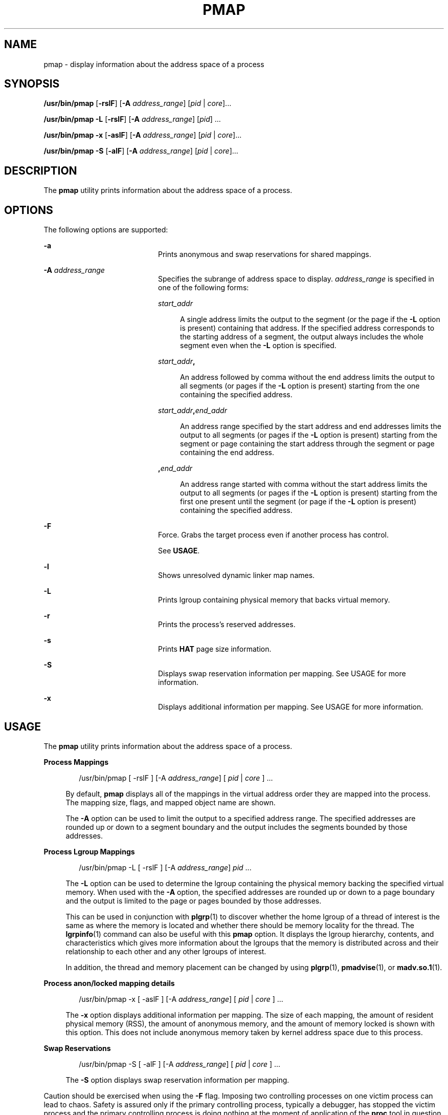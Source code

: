 '\" te
.\"  Copyright (c) 2006, Sun Microsystems, Inc. All Rights Reserved
.\" The contents of this file are subject to the terms of the Common Development and Distribution License (the "License").  You may not use this file except in compliance with the License.
.\" You can obtain a copy of the license at usr/src/OPENSOLARIS.LICENSE or http://www.opensolaris.org/os/licensing.  See the License for the specific language governing permissions and limitations under the License.
.\" When distributing Covered Code, include this CDDL HEADER in each file and include the License file at usr/src/OPENSOLARIS.LICENSE.  If applicable, add the following below this CDDL HEADER, with the fields enclosed by brackets "[]" replaced with your own identifying information: Portions Copyright [yyyy] [name of copyright owner]
.TH PMAP 1 "Sep 9, 2006"
.SH NAME
pmap \- display information about the address space of a process
.SH SYNOPSIS
.LP
.nf
\fB/usr/bin/pmap\fR [\fB-rslF\fR] [\fB-A\fR \fIaddress_range\fR] [\fIpid\fR | \fIcore\fR]...
.fi

.LP
.nf
\fB/usr/bin/pmap\fR \fB-L\fR [\fB-rslF\fR] [\fB-A\fR \fIaddress_range\fR] [\fIpid\fR] ...
.fi

.LP
.nf
\fB/usr/bin/pmap\fR \fB-x\fR [\fB-aslF\fR] [\fB-A\fR \fIaddress_range\fR] [\fIpid\fR | \fIcore\fR]...
.fi

.LP
.nf
\fB/usr/bin/pmap\fR \fB-S\fR [\fB-alF\fR] [\fB-A\fR \fIaddress_range\fR] [\fIpid\fR | \fIcore\fR]...
.fi

.SH DESCRIPTION
.sp
.LP
The \fBpmap\fR utility prints information about the address space of a process.
.SH OPTIONS
.sp
.LP
The following options are supported:
.sp
.ne 2
.na
\fB\fB-a\fR\fR
.ad
.RS 20n
Prints anonymous and swap reservations for shared mappings.
.RE

.sp
.ne 2
.na
\fB\fB-A\fR \fIaddress_range\fR\fR
.ad
.RS 20n
Specifies the subrange of address space to display. \fIaddress_range\fR is
specified in one of the following forms:
.sp
.ne 2
.na
\fB\fIstart_addr\fR\fR
.ad
.sp .6
.RS 4n
A single address limits the output to the segment (or the page if the \fB-L\fR
option is present) containing that address. If the specified address
corresponds to the starting address of a segment, the output always includes
the whole segment even when the \fB-L\fR option is specified.
.RE

.sp
.ne 2
.na
\fB\fIstart_addr\fR\fB,\fR\fR
.ad
.sp .6
.RS 4n
An address followed by comma without the end address limits the output to all
segments (or pages if the \fB-L\fR option is present) starting from the one
containing the specified address.
.RE

.sp
.ne 2
.na
\fB\fIstart_addr\fR\fB,\fR\fIend_addr\fR\fR
.ad
.sp .6
.RS 4n
An address range specified by the start address and end addresses limits the
output to all segments (or pages if the \fB-L\fR option is present) starting
from the segment or page containing the start address through the segment or
page containing the end address.
.RE

.sp
.ne 2
.na
\fB\fB,\fR\fIend_addr\fR\fR
.ad
.sp .6
.RS 4n
An address range started with comma without the start address limits the output
to all segments (or pages if the \fB-L\fR option is present) starting from the
first one present until the segment (or page if the \fB-L\fR option is present)
containing the specified address.
.RE

.RE

.sp
.ne 2
.na
\fB\fB-F\fR\fR
.ad
.RS 20n
Force. Grabs the target process even if another process has control.
.sp
See \fBUSAGE\fR.
.RE

.sp
.ne 2
.na
\fB\fB-l\fR\fR
.ad
.RS 20n
Shows unresolved dynamic linker map names.
.RE

.sp
.ne 2
.na
\fB\fB-L\fR\fR
.ad
.RS 20n
Prints lgroup containing physical memory that backs virtual memory.
.RE

.sp
.ne 2
.na
\fB\fB-r\fR\fR
.ad
.RS 20n
Prints the process's reserved addresses.
.RE

.sp
.ne 2
.na
\fB\fB-s\fR\fR
.ad
.RS 20n
Prints \fBHAT\fR page size information.
.RE

.sp
.ne 2
.na
\fB\fB-S\fR\fR
.ad
.RS 20n
Displays swap reservation information per mapping. See USAGE for more
information.
.RE

.sp
.ne 2
.na
\fB\fB-x\fR\fR
.ad
.RS 20n
Displays additional information per mapping. See USAGE for more information.
.RE

.SH USAGE
.sp
.LP
The \fBpmap\fR utility prints information about the address space of a process.
.sp
.ne 2
.na
\fBProcess Mappings\fR
.ad
.sp .6
.RS 4n
.sp
.in +2
.nf
/usr/bin/pmap [ -rslF ] [-A \fIaddress_range\fR] [ \fIpid\fR | \fIcore\fR ] ...
.fi
.in -2
.sp

By default, \fBpmap\fR displays all of the mappings in the virtual address
order they are mapped into the process. The mapping size, flags, and mapped
object name are shown.
.sp
The \fB-A\fR option can be used to limit the output to a specified address
range. The specified addresses are rounded up or down to a segment boundary and
the output includes the segments bounded by those addresses.
.RE

.sp
.ne 2
.na
\fBProcess Lgroup Mappings\fR
.ad
.sp .6
.RS 4n
.sp
.in +2
.nf
/usr/bin/pmap -L [ -rslF ] [-A \fIaddress_range\fR] \fIpid\fR ...
.fi
.in -2
.sp

The \fB-L\fR option can be used to determine the lgroup containing the physical
memory backing the specified virtual memory. When used with the \fB-A\fR
option, the specified addresses are rounded up or down to a page boundary and
the output is limited to the page or pages bounded by those addresses.
.sp
This can be used in conjunction with \fBplgrp\fR(1) to discover whether the
home lgroup of a thread of interest is the same as where the memory is located
and whether there should be memory locality for the thread. The
\fBlgrpinfo\fR(1) command can also be useful with this \fBpmap\fR option. It
displays the lgroup hierarchy, contents, and characteristics which gives more
information about the lgroups that the memory is distributed across and their
relationship to each other and any other lgroups of interest.
.sp
In addition, the thread and memory placement can be changed by using
\fBplgrp\fR(1), \fBpmadvise\fR(1), or \fBmadv.so.1\fR(1).
.RE

.sp
.ne 2
.na
\fBProcess anon/locked mapping details\fR
.ad
.sp .6
.RS 4n
.sp
.in +2
.nf
/usr/bin/pmap -x [ -aslF ] [-A \fIaddress_range\fR] [ \fIpid\fR | \fIcore\fR ] ...
.fi
.in -2
.sp

The \fB-x\fR option displays additional information per mapping. The size of
each mapping, the amount of resident physical memory (RSS), the amount of
anonymous memory, and the amount of memory locked is shown with this option.
This does not include anonymous memory taken by kernel address space due to
this process.
.RE

.sp
.ne 2
.na
\fBSwap Reservations\fR
.ad
.sp .6
.RS 4n
.sp
.in +2
.nf
/usr/bin/pmap -S [ -alF ] [-A \fIaddress_range\fR] [ \fIpid\fR | \fIcore\fR ] ...
.fi
.in -2
.sp

The \fB-S\fR option displays swap reservation information per mapping.
.RE

.sp
.LP
Caution should be exercised when using the \fB-F\fR flag. Imposing two
controlling processes on one victim process can lead to chaos. Safety is
assured only if the primary controlling process, typically a debugger, has
stopped the victim process and the primary controlling process is doing nothing
at the moment of application of the \fBproc\fR tool in question.
.SH DISPLAY FORMATS
.sp
.LP
One line of output is printed for each mapping within the process, unless the
-\fB-s\fR or -\fB-L\fR option is specified. With \fB-s\fR option, one line is
printed for a contiguous mapping of each hardware translation page size. With
\fB-L\fR option one line is printed for a contiguous mapping belonging to the
same lgroup. With both \fB-L\fR and \fB-s\fR options, one line is printed for a
contiguous mapping of each hardware translation page size belonging to the same
lgroup. The column headings are shown in parentheses below.
.sp
.ne 2
.na
\fBVirtual Address (\fBAddress\fR)\fR
.ad
.sp .6
.RS 4n
The first column of output represents the starting virtual address of each
mapping. Virtual addresses are displayed in ascending order.
.RE

.sp
.ne 2
.na
\fBVirtual Mapping Size (\fBKbytes\fR)\fR
.ad
.sp .6
.RS 4n
The virtual size in kilobytes of each mapping.
.RE

.sp
.ne 2
.na
\fBResident Physical Memory (\fBRSS\fR)\fR
.ad
.sp .6
.RS 4n
The amount of physical memory in kilobytes that is resident for each mapping,
including that which is shared with other address spaces.
.RE

.sp
.ne 2
.na
\fBAnonymous Memory (\fBAnon\fR)\fR
.ad
.sp .6
.RS 4n
The number of pages, counted by using the system page size, of anonymous memory
associated with the specified mapping. Anonymous memory shared with other
address spaces is not included, unless the \fB-a\fR option is specified.
.sp
Anonymous memory is reported for the process heap, stack, for 'copy on write'
pages with mappings mapped with \fBMAP_PRIVATE\fR (see \fBmmap\fR(2)).
.RE

.sp
.ne 2
.na
\fBLocked (\fBLocked\fR)\fR
.ad
.sp .6
.RS 4n
The number of pages locked within the mapping. Typical examples are memory
locked with \fBmlock()\fR and System V shared memory created with
\fBSHM_SHARE_MMU\fR.
.RE

.sp
.ne 2
.na
\fBPermissions/Flags (\fBMode\fR)\fR
.ad
.sp .6
.RS 4n
The virtual memory permissions are shown for each mapping. Valid permissions
are:
.sp
.ne 2
.na
\fB\fBr:\fR\fR
.ad
.RS 6n
The mapping can be read by the process.
.RE

.sp
.ne 2
.na
\fB\fBw:\fR\fR
.ad
.RS 6n
The mapping can be written by the process.
.RE

.sp
.ne 2
.na
\fB\fBx:\fR\fR
.ad
.RS 6n
Instructions that reside within the mapping can be executed by the process.
.RE

Flags showing additional information for each mapping can be displayed:
.sp
.ne 2
.na
\fB\fBs:\fR\fR
.ad
.RS 6n
The mapping is shared such that changes made in the observed address space are
committed to the mapped file, and are visible from all other processes sharing
the mapping.
.RE

.sp
.ne 2
.na
\fB\fBR:\fR\fR
.ad
.RS 6n
Swap space is not reserved for this mapping. Mappings created with
\fBMAP_NORESERVE\fR and System V \fBISM\fR shared memory mappings do not
reserve swap space.
.RE

.sp
.ne 2
.na
\fB\fB*:\fR\fR
.ad
.RS 6n
The data for the mapping is not present in the core file (only applicable when
applied to a core file). See \fBcoreadm\fR(1M) for information on configuring
core file content.
.RE

.RE

.sp
.ne 2
.na
\fBLgroup (\fBLgrp\fR)\fR
.ad
.sp .6
.RS 4n
The lgroup containing the physical memory that backs the specified mapping.
.RE

.sp
.ne 2
.na
\fBMapping Name (\fBMapped File\fR)\fR
.ad
.sp .6
.RS 4n
A descriptive name for each mapping. The following major types of names are
displayed for mappings:
.RS +4
.TP
.ie t \(bu
.el o
\fBA mapped file:\fR For mappings between a process and a file, the \fBpmap\fR
command attempts to resolve the file name for each mapping. If the file name
cannot be resolved, \fBpmap\fR displays the major and minor number of the
device containing the file, and the file system inode number of the file.
.RE
.RS +4
.TP
.ie t \(bu
.el o
\fBAnonymous memory:\fR Memory not relating to any named object or file within
the file system is reported as \fB[ anon ]\fR.
.sp
The \fBpmap\fR command displays common names for certain known anonymous memory
mappings:
.RS

.sp
.ne 2
.na
\fB\fB[ heap ]\fR\fR
.ad
.RS 22n
The mapping is the process heap.
.RE

.sp
.ne 2
.na
\fB\fB[ stack ]\fR\fR
.ad
.RS 22n
The mapping is the main stack.
.RE

.sp
.ne 2
.na
\fB\fB[ stack tid=\fIn\fR ]\fR\fR
.ad
.RS 22n
The mapping is the stack for thread \fIn\fR.
.RE

.sp
.ne 2
.na
\fB\fB[ altstack tid=\fIn\fR ]\fR\fR
.ad
.RS 22n
The mapping is used as the alternate signal stack for thread \fIn\fR.
.RE

.RE

If the common name for the mapping is unknown, \fBpmap\fR displays \fB[ anon
]\fR as the mapping name.
.RE
.RS +4
.TP
.ie t \(bu
.el o
\fBSystem V Shared Memory:\fR Mappings created using System V shared memory
system calls are reported with the names shown below:
.RS

.sp
.ne 2
.na
\fB\fBshmid=n:\fR\fR
.ad
.RS 17n
The mapping is a System V shared memory mapping. The shared memory identifier
that the mapping was created with is reported.
.RE

.sp
.ne 2
.na
\fB\fBism shmid=n:\fR\fR
.ad
.RS 17n
The mapping is an "Intimate Shared Memory" variant of System V shared memory.
\fBISM\fR mappings are created with the \fBSHM_SHARE_MMU\fR flag set, in
accordance with \fBshmat\fR(2) (see \fBshmop\fR(2)).
.RE

.sp
.ne 2
.na
\fB\fBdism shmid=n:\fR\fR
.ad
.RS 17n
The mapping is a pageable variant of \fBISM\fR. Pageable \fBISM\fR is created
with the \fBSHM_PAGEABLE\fR flag set in accordance with \fBshmat\fR(2) (see
\fBshmop\fR(2)).
.RE

.RE

.RE
.RS +4
.TP
.ie t \(bu
.el o
\fBOther:\fR Mappings of other objects, including devices such as frame
buffers. No mapping name is shown for other mapped objects.
.RE
.RE

.sp
.ne 2
.na
\fBPage Size (\fBPgsz\fR)\fR
.ad
.sp .6
.RS 4n
The page size in kilobytes that is used for hardware address translation for
this mapping. See \fBmemcntl\fR(2) for further information.
.RE

.sp
.ne 2
.na
\fBSwap Space (\fBSwap\fR)\fR
.ad
.sp .6
.RS 4n
The amount of swap space in kilobytes that is reserved for this mapping. That
is, swap space that is deducted from the total available pool of reservable
swap space that is displayed with the command \fBswap\fR \fB-s\fR. See
\fBswap\fR(1M).
.RE

.SH EXAMPLES
.LP
\fBExample 1 \fRDisplaying Process Mappings
.sp
.LP
By default, \fBpmap\fR prints one line for each mapping within the address
space of the target process. The following example displays the address space
of a typical bourne shell:

.sp
.in +2
.nf
example$ pmap 102905
102905:    sh
00010000    192K r-x--  /usr/bin/ksh
00040000      8K rwx--  /usr/bin/ksh
00042000     40K rwx--    [ heap ]
FF180000    664K r-x--  /usr/lib/libc.so.1
FF236000     24K rwx--  /usr/lib/libc.so.1
FF23C000      8K rwx--  /usr/lib/libc.so.1
FF250000      8K rwx--    [ anon ]
FF260000     16K r-x--  /usr/lib/en_US.ISO8859-1.so.2
FF272000     16K rwx--  /usr/lib/en_US.ISO8859-1.so.2
FF280000    560K r-x--  /usr/lib/libnsl.so.1
FF31C000     32K rwx--  /usr/lib/libnsl.so.1
FF324000     32K rwx--  /usr/lib/libnsl.so.1
FF340000     16K r-x--  /usr/lib/libc_psr.so.1
FF350000     16K r-x--  /usr/lib/libmp.so.2
FF364000      8K rwx--  /usr/lib/libmp.so.2
FF380000     40K r-x--  /usr/lib/libsocket.so.1
FF39A000      8K rwx--  /usr/lib/libsocket.so.1
FF3A0000      8K r-x--  /usr/lib/libdl.so.1
FF3B0000      8K rwx--    [ anon ]
FF3C0000    152K r-x--  /usr/lib/ld.so.1
FF3F6000      8K rwx--  /usr/lib/ld.so.1
FFBFC000     16K rw---    [ stack ]
 total     1880K
.fi
.in -2
.sp

.LP
\fBExample 2 \fRDisplaying Memory Allocation and Mapping Types
.sp
.LP
The \fB-x\fR option can be used to provide information about the memory
allocation and mapping types per mapping. The amount of resident, non-shared
anonymous, and locked memory is shown for each mapping:

.sp
.in +2
.nf
example$ pmap -x 102908
102908:   sh
Address   Kbytes     RSS    Anon  Locked Mode   Mapped File
00010000      88      88       -       - r-x--  sh
00036000       8       8       8       - rwx--  sh
00038000      16      16      16       - rwx--    [ heap ]
FF260000      16      16       -       - r-x--  en_US.ISO8859-1.so.2
FF272000      16      16       -       - rwx--  en_US.ISO8859-1.so.2
FF280000     664     624       -       - r-x--  libc.so.1
FF336000      32      32       8       - rwx--  libc.so.1
FF360000      16      16       -       - r-x--  libc_psr.so.1
FF380000      24      24       -       - r-x--  libgen.so.1
FF396000       8       8       -       - rwx--  libgen.so.1
FF3A0000       8       8       -       - r-x--  libdl.so.1
FF3B0000       8       8       8       - rwx--    [ anon ]
FF3C0000     152     152       -       - r-x--  ld.so.1
FF3F6000       8       8       8       - rwx--  ld.so.1
FFBFE000       8       8       8       - rw---    [ stack ]
--------   -----   -----   -----   ------
total Kb    1072    1032      56       -
.fi
.in -2
.sp

.sp
.LP
The amount of incremental memory used by each additional instance of a process
can be estimated by using the resident and anonymous memory counts of each
mapping.

.sp
.LP
In the above example, the bourne shell has a resident memory size of
1032Kbytes. However, a large amount of the physical memory used by the shell is
shared with other instances of shell. Another identical instance of the shell
shares physical memory with the other shell where possible, and allocate
anonymous memory for any non-shared portion. In the above example, each
additional bourne shell uses approximately 56Kbytes of additional physical
memory.

.sp
.LP
A more complex example shows the output format for a process containing
different mapping types. In this example, the mappings are as follows:

.sp
.in +2
.nf
0001000: Executable text, mapped from 'maps' program

0002000: Executable data, mapped from 'maps' program

0002200: Program heap


0300000: A mapped file, mapped MAP_SHARED
0400000: A mapped file, mapped MAP_PRIVATE

0500000: A mapped file, mapped MAP_PRIVATE | MAP_NORESERVE

0600000: Anonymous memory, created by mapping /dev/zero

0700000: Anonymous memory, created by mapping /dev/zero
         with MAP_NORESERVE

0800000: A DISM shared memory mapping, created with SHM_PAGEABLE
         with 8MB locked via mlock(2)

0900000: A DISM shared memory mapping, created with SHM_PAGEABLE,
         with 4MB of its pages touched.

0A00000: A DISM shared memory mapping, created with SHM_PAGEABLE,
         with none of its pages touched.

0B00000: An ISM shared memory mapping, created with SHM_SHARE_MMU
.fi
.in -2
.sp

.sp
.in +2
.nf
example$ pmap -x 15492
15492:  ./maps
 Address  Kbytes     RSS    Anon  Locked Mode   Mapped File
00010000       8       8       -       - r-x--  maps
00020000       8       8       8       - rwx--  maps
00022000   20344   16248   16248       - rwx--    [ heap ]
03000000    1024    1024       -       - rw-s-  dev:0,2 ino:4628487
04000000    1024    1024     512       - rw---  dev:0,2 ino:4628487
05000000    1024    1024     512       - rw--R  dev:0,2 ino:4628487
06000000    1024    1024    1024       - rw---    [ anon ]
07000000     512     512     512       - rw--R    [ anon ]
08000000    8192    8192       -    8192 rwxs-    [ dism shmid=0x5]
09000000    8192    4096       -       - rwxs-    [ dism shmid=0x4]
0A000000    8192    8192       -    8192 rwxsR    [ ism shmid=0x2 ]
0B000000    8192    8192       -    8192 rwxsR    [ ism shmid=0x3 ]
FF280000     680     672       -       - r-x--  libc.so.1
FF33A000      32      32      32       - rwx--  libc.so.1
FF390000       8       8       -       - r-x--  libc_psr.so.1
FF3A0000       8       8       -       - r-x--  libdl.so.1
FF3B0000       8       8       8       - rwx--    [ anon ]
FF3C0000     152     152       -       - r-x--  ld.so.1
FF3F6000       8       8       8       - rwx--  ld.so.1
FFBFA000      24      24      24       - rwx--    [ stack ]
-------- ------- ------- ------- -------
total Kb   50464   42264   18888   16384
.fi
.in -2
.sp

.LP
\fBExample 3 \fRDisplaying Page Size Information
.sp
.LP
The \fB-s\fR option can be used to display the hardware translation page sizes
for each portion of the address space. (See \fBmemcntl\fR(2) for futher
information on Solaris multiple page size support).

.sp
.LP
In the example below, we can see that the majority of the mappings are using an
8K-Byte page size, while the heap is using a 4M-Byte page size.

.sp
.LP
Notice that non-contiguous regions of resident pages of the same page size are
reported as separate mappings. In the example below, the \fBlibc.so\fR library
is reported as separate mappings, since only some of the \fBlibc.so\fR text is
resident:

.sp
.in +2
.nf
example$ pmap -xs 15492
15492:  ./maps
 Address  Kbytes     RSS    Anon  Locked Pgsz Mode   Mapped File
00010000       8       8       -       -   8K r-x--  maps
00020000       8       8       8       -   8K rwx--  maps
00022000    3960    3960    3960       -   8K rwx--    [ heap ]
00400000    8192    8192    8192       -   4M rwx--    [ heap ]
00C00000    4096       -       -       -    - rwx--    [ heap ]
01000000    4096    4096    4096       -   4M rwx--    [ heap ]
03000000    1024    1024       -       -   8K rw-s-  dev:0,2 ino:4628487
04000000     512     512     512       -   8K rw---  dev:0,2 ino:4628487
04080000     512     512       -       -    - rw---  dev:0,2 ino:4628487
05000000     512     512     512       -   8K rw--R  dev:0,2 ino:4628487
05080000     512     512       -       -    - rw--R  dev:0,2 ino:4628487
06000000    1024    1024    1024       -   8K rw---    [ anon ]
07000000     512     512     512       -   8K rw--R    [ anon ]
08000000    8192    8192       -    8192    - rwxs-    [ dism shmid=0x5 ]
09000000    4096    4096       -       -   8K rwxs-    [ dism shmid=0x4 ]
0A000000    4096       -       -       -    - rwxs-    [ dism shmid=0x2 ]
0B000000    8192    8192       -    8192   4M rwxsR    [ ism shmid=0x3 ]
FF280000     136     136       -       -   8K r-x--  libc.so.1
FF2A2000     120     120       -       -    - r-x--  libc.so.1
FF2C0000     128     128       -       -   8K r-x--  libc.so.1
FF2E0000     200     200       -       -    - r-x--  libc.so.1
FF312000      48      48       -       -   8K r-x--  libc.so.1
FF31E000      48      40       -       -    - r-x--  libc.so.1
FF33A000      32      32      32       -   8K rwx--  libc.so.1
FF390000       8       8       -       -   8K r-x--  libc_psr.so.1
FF3A0000       8       8       -       -   8K r-x--  libdl.so.1
FF3B0000       8       8       8       -   8K rwx--    [ anon ]
FF3C0000     152     152       -       -   8K r-x--  ld.so.1
FF3F6000       8       8       8       -   8K rwx--  ld.so.1
FFBFA000      24      24      24       -   8K rwx--    [ stack ]
     -------- ------- ------- ------- -------
total Kb   50464   42264   18888   16384
.fi
.in -2
.sp

.LP
\fBExample 4 \fRDisplaying Swap Reservations
.sp
.LP
The \fB-S\fR option can be used to describe the swap reservations for a
process. The amount of swap space reserved is displayed for each mapping within
the process. Swap reservations are reported as zero for shared mappings, since
they are accounted for only once system wide.

.sp
.in +2
.nf
example$ pmap -S 15492
15492:  ./maps
 Address  Kbytes    Swap Mode   Mapped File
00010000       8       - r-x--  maps
00020000       8       8 rwx--  maps
00022000   20344   20344 rwx--    [ heap ]
03000000    1024       - rw-s-  dev:0,2 ino:4628487
04000000    1024    1024 rw---  dev:0,2 ino:4628487
05000000    1024     512 rw--R  dev:0,2 ino:4628487
06000000    1024    1024 rw---    [ anon ]
07000000     512     512 rw--R    [ anon ]
08000000    8192       - rwxs-    [ dism shmid=0x5]
09000000    8192       - rwxs-    [ dism shmid=0x4]
0A000000    8192       - rwxs-    [ dism shmid=0x2]
0B000000    8192       - rwxsR    [ ism shmid=0x3]
FF280000     680       - r-x--  libc.so.1
FF33A000      32      32 rwx--  libc.so.1
FF390000       8       - r-x--  libc_psr.so.1
FF3A0000       8       - r-x--  libdl.so.1
FF3B0000       8       8 rwx--    [ anon ]
FF3C0000     152       - r-x--  ld.so.1
FF3F6000       8       8 rwx--  ld.so.1
FFBFA000      24      24 rwx--    [ stack ]
-------- ------- -------
total Kb   50464   23496
.fi
.in -2
.sp

.sp
.LP
The swap reservation information can be used to estimate the amount of virtual
swap used by each additional process. Each process consumes virtual swap from a
global virtual swap pool. Global swap reservations are reported by
the '\fBavail\fR' field of the \fBswap\fR(1M) command.

.LP
\fBExample 5 \fRLabeling Stacks in a Multi-threaded Process
.sp
.in +2
.nf
example$ pmap 121969
121969: ./stacks
00010000       8K r-x--  /tmp/stacks
00020000       8K rwx--  /tmp/stacks
FE8FA000       8K rwx-R    [ stack tid=11 ]
FE9FA000       8K rwx-R    [ stack tid=10 ]
FEAFA000       8K rwx-R    [ stack tid=9 ]
FEBFA000       8K rwx-R    [ stack tid=8 ]
FECFA000       8K rwx-R    [ stack tid=7 ]
FEDFA000       8K rwx-R    [ stack tid=6 ]
FEEFA000       8K rwx-R    [ stack tid=5 ]
FEFFA000       8K rwx-R    [ stack tid=4 ]
FF0FA000       8K rwx-R    [ stack tid=3 ]
FF1FA000       8K rwx-R    [ stack tid=2 ]
FF200000      64K rw---    [ altstack tid=8 ]
FF220000      64K rw---    [ altstack tid=4 ]
FF240000     112K rw---    [ anon ]
FF260000      16K rw---    [ anon ]
FF270000      16K r-x--  /usr/platform/sun4u/lib/libc_psr.so.1
FF280000     672K r-x--  /usr/lib/libc.so.1
FF338000      24K rwx--  /usr/lib/libc.so.1
FF33E000       8K rwx--  /usr/lib/libc.so.1
FF35A000       8K rwxs-    [ anon ]
FF360000     104K r-x--  /usr/lib/libthread.so.1
FF38A000       8K rwx--  /usr/lib/libthread.so.1
FF38C000       8K rwx--  /usr/lib/libthread.so.1
FF3A0000       8K r-x--  /usr/lib/libdl.so.1
FF3B0000       8K rwx--    [ anon ]
FF3C0000     152K r-x--  /usr/lib/ld.so.1
FF3F6000       8K rwx--  /usr/lib/ld.so.1
FFBFA000      24K rwx--    [ stack ]
 total      1400K
.fi
.in -2
.sp

.LP
\fBExample 6 \fRDisplaying lgroup Memory Allocation
.sp
.LP
The following example displays lgroup memory allocation by mapping:

.sp
.in +2
.nf
example$ pmap -L `pgrep nscd`
100095: /usr/sbin/nscd
00010000       8K r-x--   2 /usr/sbin/nscd
00012000      48K r-x--   1 /usr/sbin/nscd
0002E000       8K rwx--   2 /usr/sbin/nscd
00030000      16K rwx--   2   [ heap ]
00034000       8K rwx--   1   [ heap ]
         .
         .
         .
FD80A000      24K rwx--   2   [ anon ]
FD820000       8K r-x--   2 /lib/libmd5.so.1
FD840000      16K r-x--   1 /lib/libmp.so.2
FD860000       8K r-x--   2 /usr/lib/straddr.so.2
FD872000       8K rwx--   1 /usr/lib/straddr.so.2
FD97A000       8K rw--R   1   [ stack tid=24 ]
FD990000       8K r-x--   2 /lib/nss_nis.so.1
FD992000      16K r-x--   1 /lib/nss_nis.so.1
FD9A6000       8K rwx--   1 /lib/nss_nis.so.1
FD9C0000       8K rwx--   2   [ anon ]
FD9D0000       8K r-x--   2 /lib/nss_files.so.1
FD9D2000      16K r-x--   1 /lib/nss_files.so.1
FD9E6000       8K rwx--   2 /lib/nss_files.so.1
FDAFA000       8K rw--R   2   [ stack tid=23 ]
FDBFA000       8K rw--R   1   [ stack tid=22 ]
FDCFA000       8K rw--R   1   [ stack tid=21 ]
FDDFA000       8K rw--R   1   [ stack tid=20 ]
    .
    .
    .
FEFFA000       8K rw--R   1   [ stack tid=2 ]
FF000000       8K rwx--   2   [ anon ]
FF004000      16K rwx--   1   [ anon ]
FF00A000      16K rwx--   1   [ anon ]
    .
    .
    .
FF3EE000       8K rwx--   2 /lib/ld.so.1
FFBFE000       8K rw---   2   [ stack ]
 total      2968K
.fi
.in -2
.sp

.SH EXIT STATUS
.sp
.LP
The following exit values are returned:
.sp
.ne 2
.na
\fB\fB0\fR\fR
.ad
.RS 12n
Successful operation.
.RE

.sp
.ne 2
.na
\fBnon-zero\fR
.ad
.RS 12n
An error has occurred.
.RE

.SH FILES
.sp
.ne 2
.na
\fB\fB/proc/*\fR\fR
.ad
.RS 19n
process files
.RE

.sp
.ne 2
.na
\fB\fB/usr/proc/lib/*\fR\fR
.ad
.RS 19n
\fBproc\fR tools supporting files
.RE

.SH ATTRIBUTES
.sp
.LP
See \fBattributes\fR(5) for descriptions of the following attributes:
.sp

.sp
.TS
box;
c | c
l | l .
ATTRIBUTE TYPE	ATTRIBUTE VALUE
_
Interface Stability	See below.
.TE

.sp
.LP
The command syntax is Evolving. The \fB-L\fR option and the output formats are
Unstable.
.SH SEE ALSO
.sp
.LP
\fBldd\fR(1), \fBlgrpinfo\fR(1), \fBmadv.so.1\fR(1), \fBmdb\fR(1),
\fBplgrp\fR(1), \fBpmadvise\fR(1), \fBproc\fR(1), \fBps\fR(1),
\fBcoreadm\fR(1M), \fBprstat\fR(1M), \fBswap\fR(1M), \fBmmap\fR(2),
\fBmemcntl\fR(2), \fBmeminfo\fR(2), \fBshmop\fR(2), \fBdlopen\fR(3C),
\fBproc\fR(4), \fBattributes\fR(5)
